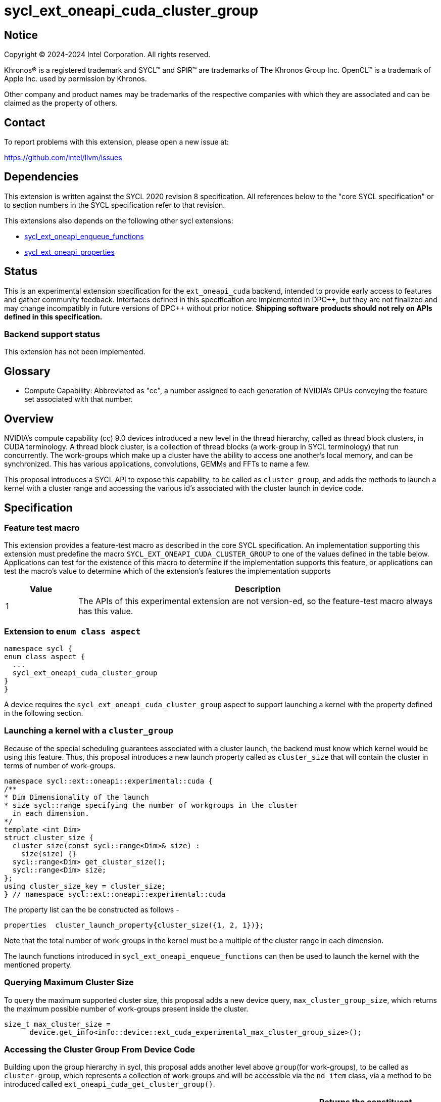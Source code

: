= sycl_ext_oneapi_cuda_cluster_group

:source-highlighter: coderay 
:coderay-linenums-mode: table

// This section needs to be after the document title.
:doctype: book
:toc2:
:toc: left
:encoding: utf-8
:lang: en
:dpcpp: pass:[DPC++]
:endnote: &#8212;{nbsp}end{nbsp}note

// Set the default source code type in this document to C++,
// for syntax highlighting purposes.  This is needed because
// docbook uses c++ and html5 uses cpp.
:language: {basebackend@docbook:c++:cpp}


== Notice

[%hardbreaks] 

Copyright (C) 2024-2024 Intel Corporation.  All rights reserved.

Khronos(R) is a registered trademark and SYCL(TM) and SPIR(TM) are trademarks of
The Khronos Group Inc.  OpenCL(TM) is a trademark of Apple Inc. used by
permission by Khronos.

Other company and product names may be trademarks of the respective companies
with which they are associated and can be claimed as the property of others.

== Contact

To report problems with this extension, please open a new issue at:

https://github.com/intel/llvm/issues


== Dependencies

This extension is written against the SYCL 2020 revision 8 specification.  All
references below to the "core SYCL specification" or to section numbers in the
SYCL specification refer to that revision. 

This extensions also depends on the following other sycl extensions: 

* link:../experimental/sycl_ext_oneapi_enqueue_functions.asciidoc[
          sycl_ext_oneapi_enqueue_functions]
* link:../experimental/sycl/sycl_ext_oneapi_properties.asciidoc[
    sycl_ext_oneapi_properties
]


== Status

This is an experimental extension specification for the `ext_oneapi_cuda`
backend, intended to provide early access to features and gather community
feedback.  
Interfaces defined in this specification are implemented in {dpcpp}, but they
are not finalized and may change incompatibly in future versions of {dpcpp}
without prior notice. *Shipping software products should not rely on APIs
defined in this specification.*

=== Backend support status 
This extension has not been implemented.

== Glossary

* Compute Capability: Abbreviated as "cc", a number assigned to each generation
of NVIDIA's GPUs conveying the feature set associated with that number.



== Overview

NVIDIA’s compute capability (cc) 9.0 devices introduced a new level in the
thread hierarchy, called as thread block clusters, in CUDA terminology. A thread
block cluster, is a collection of thread blocks (a work-group in SYCL
terminology) that run concurrently. The work-groups which make up a cluster 
have the ability to access one another's local memory, and can be synchronized. 
This has various applications, convolutions, GEMMs and FFTs to name a few.

This proposal introduces a SYCL API to expose this capability, to be called as
`cluster_group`, and adds the methods to launch a kernel with a cluster range
and accessing the various id's associated with the cluster
launch in device code.


== Specification

=== Feature test macro

This extension provides a feature-test macro as described in the core SYCL
specification.  An implementation supporting this extension must predefine the
macro `SYCL_EXT_ONEAPI_CUDA_CLUSTER_GROUP` to one of the values defined in the
table below.  Applications can test for the existence of this macro to determine
if the implementation supports this feature, or applications can test the
macro's value to determine which of the extension's features the implementation
supports

[%header,cols="1,5"]
|===
|Value
|Description

|1
|The APIs of this experimental extension are not version-ed, so the
 feature-test macro always has this value.
|===


=== Extension to `enum class aspect`

[source]
----
namespace sycl {
enum class aspect {
  ...
  sycl_ext_oneapi_cuda_cluster_group
}
}
----

A device requires the `sycl_ext_oneapi_cuda_cluster_group` aspect to
support launching a kernel with the property defined in the following section.


=== Launching a kernel with a `cluster_group`

Because of the special scheduling guarantees associated with a cluster launch,
the backend must know which kernel would be using this feature. Thus, this 
proposal introduces a new launch property called as `cluster_size` that will
contain the cluster in terms of number of work-groups.
 
[source,c++]
----
namespace sycl::ext::oneapi::experimental::cuda {
/**
* Dim Dimensionality of the launch
* size sycl::range specifying the number of workgroups in the cluster
  in each dimension.
*/
template <int Dim>
struct cluster_size {
  cluster_size(const sycl::range<Dim>& size) : 
    size(size) {}
  sycl::range<Dim> get_cluster_size();
  sycl::range<Dim> size;
};
using cluster_size_key = cluster_size;
} // namespace sycl::ext::oneapi::experimental::cuda
----

The property list can the be constructed as follows - 

[source,c++]
----
properties  cluster_launch_property{cluster_size({1, 2, 1})};
----

Note that the total number of work-groups in the kernel must be a multiple of
the cluster range in each dimension.

The launch functions introduced in `sycl_ext_oneapi_enqueue_functions` can then
be used to launch the kernel with the mentioned property.


=== Querying Maximum Cluster Size
To query the maximum supported cluster size, this proposal adds a new device
query, `max_cluster_group_size`, which returns the maximum possible number of 
work-groups present inside the cluster.

[source, c++]
----
size_t max_cluster_size = 
      device.get_info<info::device::ext_cuda_experimental_max_cluster_group_size>();
----


=== Accessing the Cluster Group From Device Code

Building upon the group hierarchy in sycl, this proposal adds another level
above `group`(for work-groups), to be called as `cluster-group`, which 
represents a collection of work-groups and will be accessible via the `nd_item`
class, via a method to be introduced called `ext_oneapi_cuda_get_cluster_group()`.


[%header,cols="10,5"]
|===

|`cluster_group<Dimensions> nd_item::ext_oneapi_cuda_get_cluster_group()`
|Returns the constituent `cluster_group` in the kernel, representing this
`cluster_group`'s overall position in the `nd_range`
|===


The `cluster_group` class will contain the following member functions, to access
the various ids of the work-item and work-groups.

[source,c++]
----
    template<int Dim>
    class cluster_group {
    public:
        using id_type = id<Dim>;
        using range_type = range<Dim>;
        using linear_id_type = size_t;

        linear_id_type get_group_linear_id() const;

        linear_id_type get_local_linear_id() const;

        range_type get_group_range() const;

        id_type get_group_id() const;

        id_type get_local_id() const;

        range_type get_local_range() const;

        linear_id_type get_local_linear_range() const;

        linear_id_type get_group_linear_range() const;

        bool leader() const;
    }
----


[%header,cols="5,5"]
|===
|Method
|Description

|`linear_id get_group_linear_id() const`
|Returns the linearized id of the calling `group` within the cluster

|`linear_id get_local_linear_id() const`
|Returns the linearized index of the calling work-item within the cluster

|`range_type get_group_range() const`
|Returns the number of work-groups in each dimension within the cluster

|`id_type get_group_id() const`
|Returns the id of the calling work-group along each dimension within the cluster

|id_type get_local_id() const;
|Returns the id of calling work-item along each dimension within the cluster

|range_type get_local_range() const;
|Returns the number of work-items along each dimension within the cluster.

|linear_id_type get_local_linear_range() const;
|Returns a linearized version of the `range_type` returned by  `get_local_range`

|linear_id_type get_group_linear_range() const;
|Returns a linearized version of the `range_type` returned by  `get_group_range`

|bool leader() const;
|Returns true for exactly one work-item in the cluster, if the calling work-item
is the leader of the cluster group. The leader is guaranteed to be the work-item
for which `get_local_linear_id` return 0.
|===


To obtain the total number of clusters in the nd_range, and to obtain the 
id of the cluster of the calling work-item, this extension proposes to add two
new member functions the `nd_item` class, namely 
`ext_oneapi_cuda_get_cluster_range` and `ext_oneapi_cuda_get_cluster_id`.


[%header,cols="10,5"]
|===

|`range<Dim> nd_item::ext_oneapi_cuda_get_cluster_range() const`
|Returns the total number of clusters across each dimension.

|`id<Dim> nd_item::get_cluster_id() const`
|Returns the id of the cluster along each dimension.
|===


== Accessing another work-group's local memory

Work-group's within the cluster have the ability to access another work-group's 
local memory. Typically addresses which reside in the local memory of a 
work-group can only be addressed by the work-items of that work-group. 
Therefore, to access another work-group's local memory, the address needs to be
mapped such that the address in another work-group is addressable within the 
calling work-item. Further, to access another another work-group's local memory,
all the work-groups within the cluster must exist and the work-group's should
not cease to exist before all the memory operations are completed. This can be 
ensured by synchronizing all the work-items within the cluster before and after
the local memory operations, using `group_barrier`.

A member function of the `cluster_group` class; 
`map_cluster_local_pointer` will perform the mapping and return a pointer 
which can then be dereferenced by the calling work-item. 


[%header,cols="10,5"]
|===

|T*  map_cluster_local_pointer(T* addr, size_t group_id)
|Accepts the equivalent address to the memory location relative to the calling 
work-item which is to be mapped from the local memory of the work-group, as 
specified by the group_id, denoting the linear group_id within the cluster
|===


== Cluster Memory Fence Scope and Barrier

Work-items in a work-group can atomically operate on the local memory addresses
of another work-group which have mapped as described above. To facilitate this,
this proposal introduces a new memory scope, 
`sycl_ext_oneapi_experimental_cuda_cluster_fence` which can be used with the
existing `atomic_ref` class.

[source, c++]
----
  enum class memory_scope {
  ...
  sycl_ext_oneapi_experimental_cuda_cluster_group,
  ...
  };

  inline constexpr auto sycl_ext_oneapi_experimental_cuda_memory_scope_cluster_group
  = memory_scope::sycl_ext_oneapi_experimental_cuda_cluster_group;
----


[source,c++]
----
    class cluster_group {
    public:
    ...
    static constexpr memory_scope fence_scope = 
                memory_scope::sycl_ext_oneapi_experimental_cuda_cluster_fence;
    }
----

To synchronize all workitems in the cluster group, `sycl::group_barrier` can be 
used, accepting the `cluster_group` class.


== Example

This section adds a representative example of how to launch a kernel with 
the cluster-range specified and accessing various id's within the kernel - 

[source,c++]
----
void kernel_function_foo(nd_item<3> it) {
    using namespace sycl::
    auto cg = it.ext_oneapi_cuda_get_cluster_group();
    auto wg_ids_in_cluster = cg.get_group_id();
    ...
}

sycl::event launch_kernel_with_cluster() {
    using namespace sycl::ext::oneapi::experimental;
    using namespace sycl::ext::oneapi::experimental::cuda;

    sycl::nd_range<3> kernel_range({4096, 4096, 32}, {32, 32, 1});
    properties ClusterProperties(cluster_size({4, 4, 1}));
    sycl::queue queue;
    launch_config config(kernel_range, ClusterProperties);
    return submit_with_event(queue, [&](sycl::handler& cgh){
        nd_launch(cgh, config, kernel_function_foo);
    })
}

----


== Known Issues
This Specification does not mention the forward progress guarantees of the 
cluster_group.


== Revision History

[cols="5,15,15,70"]
[grid="rows"]
[options="header"]
|========================================
|Rev|Date|Authors|Changes
|1|2024-04-29|Atharva Dubey|*Initial public working draft*
|========================================